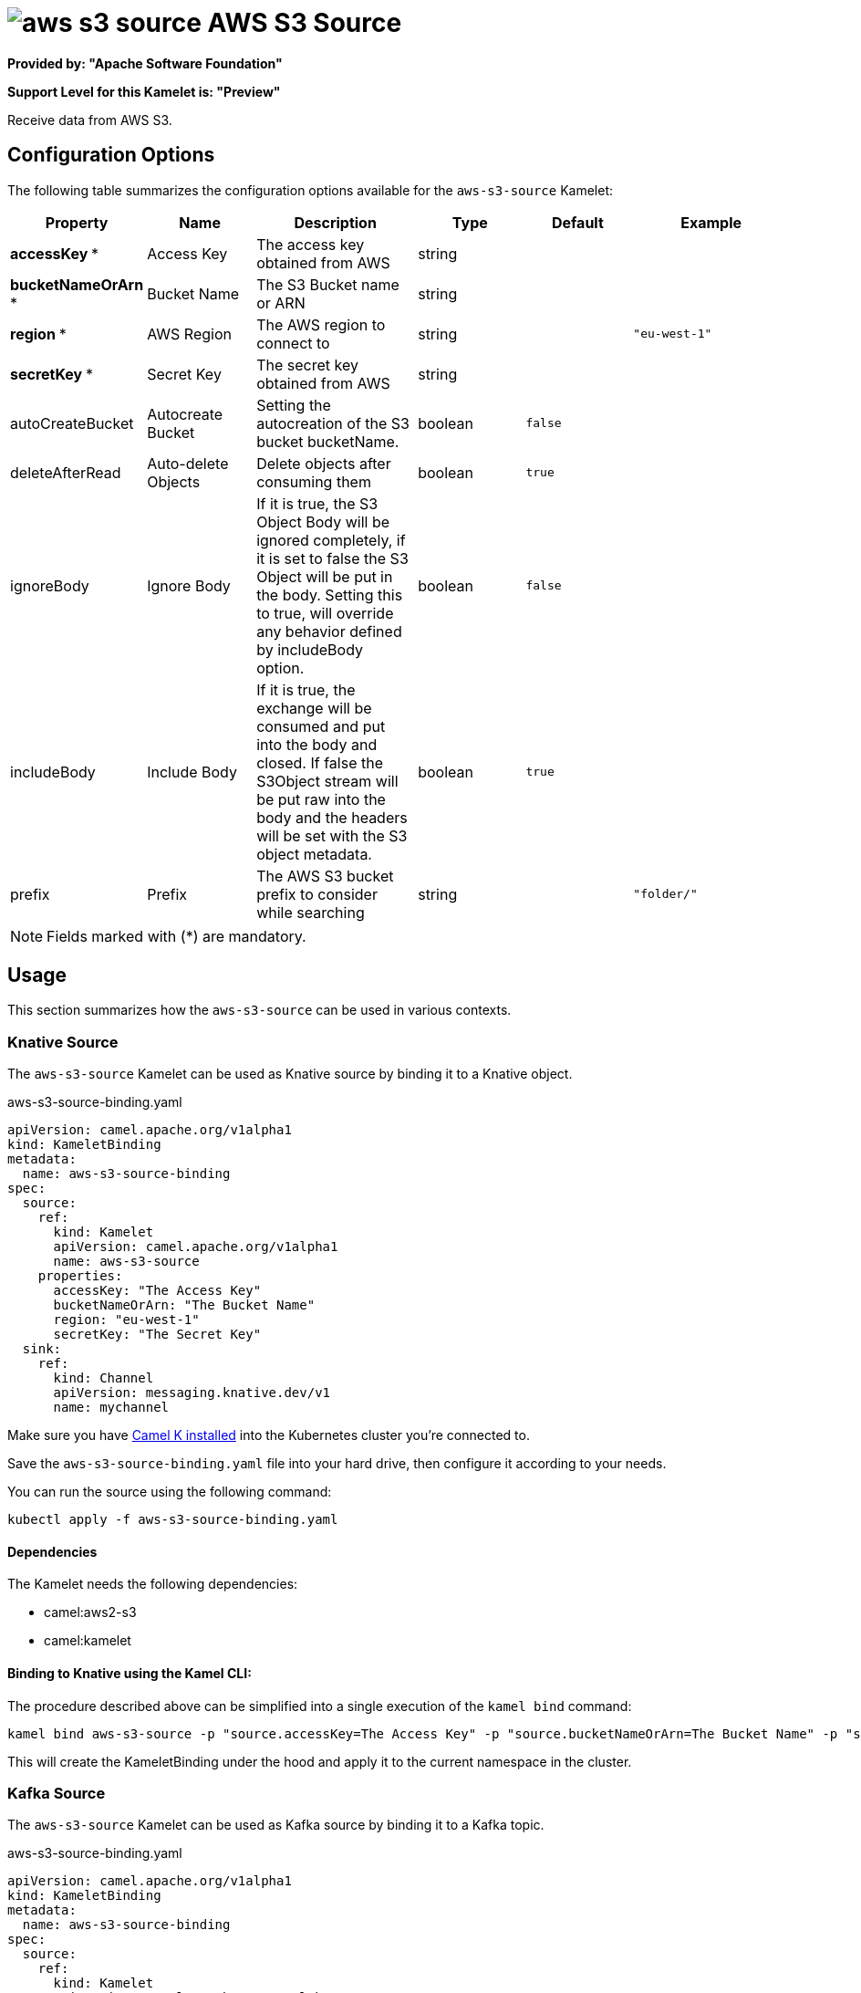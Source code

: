 // THIS FILE IS AUTOMATICALLY GENERATED: DO NOT EDIT
= image:kamelets/aws-s3-source.svg[] AWS S3 Source

*Provided by: "Apache Software Foundation"*

*Support Level for this Kamelet is: "Preview"*

Receive data from AWS S3.

== Configuration Options

The following table summarizes the configuration options available for the `aws-s3-source` Kamelet:
[width="100%",cols="2,^2,3,^2,^2,^3",options="header"]
|===
| Property| Name| Description| Type| Default| Example
| *accessKey {empty}* *| Access Key| The access key obtained from AWS| string| | 
| *bucketNameOrArn {empty}* *| Bucket Name| The S3 Bucket name or ARN| string| | 
| *region {empty}* *| AWS Region| The AWS region to connect to| string| | `"eu-west-1"`
| *secretKey {empty}* *| Secret Key| The secret key obtained from AWS| string| | 
| autoCreateBucket| Autocreate Bucket| Setting the autocreation of the S3 bucket bucketName.| boolean| `false`| 
| deleteAfterRead| Auto-delete Objects| Delete objects after consuming them| boolean| `true`| 
| ignoreBody| Ignore Body| If it is true, the S3 Object Body will be ignored completely, if it is set to false the S3 Object will be put in the body. Setting this to true, will override any behavior defined by includeBody option.| boolean| `false`| 
| includeBody| Include Body| If it is true, the exchange will be consumed and put into the body and closed. If false the S3Object stream will be put raw into the body and the headers will be set with the S3 object metadata.| boolean| `true`| 
| prefix| Prefix| The AWS S3 bucket prefix to consider while searching| string| | `"folder/"`
|===

NOTE: Fields marked with ({empty}*) are mandatory.

== Usage

This section summarizes how the `aws-s3-source` can be used in various contexts.

=== Knative Source

The `aws-s3-source` Kamelet can be used as Knative source by binding it to a Knative object.

.aws-s3-source-binding.yaml
[source,yaml]
----
apiVersion: camel.apache.org/v1alpha1
kind: KameletBinding
metadata:
  name: aws-s3-source-binding
spec:
  source:
    ref:
      kind: Kamelet
      apiVersion: camel.apache.org/v1alpha1
      name: aws-s3-source
    properties:
      accessKey: "The Access Key"
      bucketNameOrArn: "The Bucket Name"
      region: "eu-west-1"
      secretKey: "The Secret Key"
  sink:
    ref:
      kind: Channel
      apiVersion: messaging.knative.dev/v1
      name: mychannel
  
----
Make sure you have xref:latest@camel-k::installation/installation.adoc[Camel K installed] into the Kubernetes cluster you're connected to.

Save the `aws-s3-source-binding.yaml` file into your hard drive, then configure it according to your needs.

You can run the source using the following command:

[source,shell]
----
kubectl apply -f aws-s3-source-binding.yaml
----

==== *Dependencies*

The Kamelet needs the following dependencies:

- camel:aws2-s3
- camel:kamelet 

==== *Binding to Knative using the Kamel CLI:*

The procedure described above can be simplified into a single execution of the `kamel bind` command:

[source,shell]
----
kamel bind aws-s3-source -p "source.accessKey=The Access Key" -p "source.bucketNameOrArn=The Bucket Name" -p "source.region=eu-west-1" -p "source.secretKey=The Secret Key" channel:mychannel
----

This will create the KameletBinding under the hood and apply it to the current namespace in the cluster.

=== Kafka Source

The `aws-s3-source` Kamelet can be used as Kafka source by binding it to a Kafka topic.

.aws-s3-source-binding.yaml
[source,yaml]
----
apiVersion: camel.apache.org/v1alpha1
kind: KameletBinding
metadata:
  name: aws-s3-source-binding
spec:
  source:
    ref:
      kind: Kamelet
      apiVersion: camel.apache.org/v1alpha1
      name: aws-s3-source
    properties:
      accessKey: "The Access Key"
      bucketNameOrArn: "The Bucket Name"
      region: "eu-west-1"
      secretKey: "The Secret Key"
  sink:
    ref:
      kind: KafkaTopic
      apiVersion: kafka.strimzi.io/v1beta1
      name: my-topic
  
----

Ensure that you've installed https://strimzi.io/[Strimzi] and created a topic named `my-topic` in the current namespace.
Make also sure you have xref:latest@camel-k::installation/installation.adoc[Camel K installed] into the Kubernetes cluster you're connected to.

Save the `aws-s3-source-binding.yaml` file into your hard drive, then configure it according to your needs.

You can run the source using the following command:

[source,shell]
----
kubectl apply -f aws-s3-source-binding.yaml
----

==== *Binding to Kafka using the Kamel CLI:*

The procedure described above can be simplified into a single execution of the `kamel bind` command:

[source,shell]
----
kamel bind aws-s3-source -p "source.accessKey=The Access Key" -p "source.bucketNameOrArn=The Bucket Name" -p "source.region=eu-west-1" -p "source.secretKey=The Secret Key" kafka.strimzi.io/v1beta1:KafkaTopic:my-topic
----

This will create the KameletBinding under the hood and apply it to the current namespace in the cluster.

==== Kamelet source file

Have a look at the following link:

https://github.com/apache/camel-kamelets/blob/main/aws-s3-source.kamelet.yaml

// THIS FILE IS AUTOMATICALLY GENERATED: DO NOT EDIT
